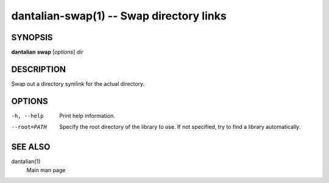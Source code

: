 dantalian-swap(1) -- Swap directory links
=========================================

SYNOPSIS
--------

**dantalian** **swap** [*options*] *dir*

DESCRIPTION
-----------

Swap out a directory symlink for the actual directory.

OPTIONS
-------

-h, --help   Print help information.
--root=PATH  Specify the root directory of the library to use.  If not
             specified, try to find a library automatically.

SEE ALSO
--------

dantalian(1)
    Main man page

